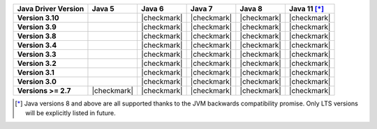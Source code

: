 .. list-table::
   :header-rows: 1
   :stub-columns: 1
   :class: compatibility-large

   * - Java Driver Version
     - Java 5
     - Java 6
     - Java 7
     - Java 8
     - Java 11 [*]_

   * - Version 3.10
     -
     - |checkmark|
     - |checkmark|
     - |checkmark|
     - |checkmark|

   * - Version 3.9
     -
     - |checkmark|
     - |checkmark|
     - |checkmark|
     - |checkmark|

   * - Version 3.8
     -
     - |checkmark|
     - |checkmark|
     - |checkmark|
     - |checkmark|

   * - Version 3.4
     -
     - |checkmark|
     - |checkmark|
     - |checkmark|
     - |checkmark|

   * - Version 3.3
     -
     - |checkmark|
     - |checkmark|
     - |checkmark|
     - |checkmark|

   * - Version 3.2
     -
     - |checkmark|
     - |checkmark|
     - |checkmark|
     - |checkmark|

   * - Version 3.1
     -
     - |checkmark|
     - |checkmark|
     - |checkmark|
     - |checkmark|

   * - Version 3.0
     -
     - |checkmark|
     - |checkmark|
     - |checkmark|
     - |checkmark|

   * - Versions >= 2.7
     - |checkmark|
     - |checkmark|
     - |checkmark|
     - |checkmark|
     - |checkmark|

.. [*] Java versions 8 and above are all supported thanks to the JVM backwards compatibility promise. Only LTS versions will be explicitly listed in future.